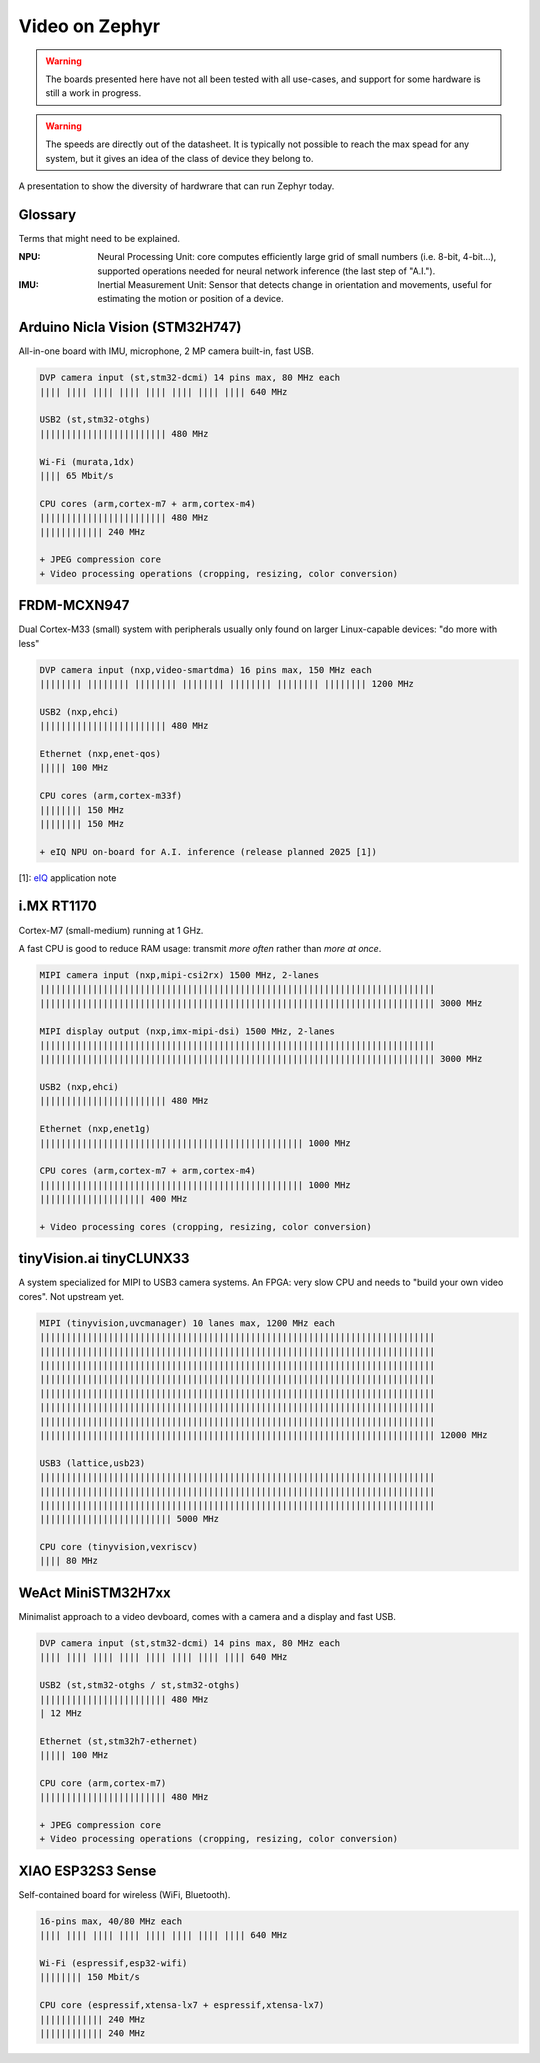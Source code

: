 Video on Zephyr
###############

.. warning::

   The boards presented here have not all been tested with all
   use-cases, and support for some hardware is still a work in
   progress.

.. warning::

   The speeds are directly out of the datasheet. It is typically
   not possible to reach the max spead for any system, but it
   gives an idea of the class of device they belong to.

A presentation to show the diversity of hardwrare that can run
Zephyr today.


Glossary
********

Terms that might need to be explained.

:NPU:
   Neural Processing Unit: core computes efficiently large grid of
   small numbers (i.e. 8-bit, 4-bit...), supported operations needed
   for neural network inference (the last step of "A.I.").

:IMU:
   Inertial Measurement Unit: Sensor that detects change in
   orientation and movements, useful for estimating the motion or
   position of a device.


Arduino Nicla Vision (STM32H747)
********************************

All-in-one board with IMU, microphone, 2 MP camera built-in, fast USB.

.. image:: img/Arduino-Nicla-Vision.png
   :width: 100%

.. code-block::

   DVP camera input (st,stm32-dcmi) 14 pins max, 80 MHz each
   |||| |||| |||| |||| |||| |||| |||| |||| 640 MHz

   USB2 (st,stm32-otghs)
   |||||||||||||||||||||||| 480 MHz

   Wi-Fi (murata,1dx)
   |||| 65 Mbit/s

   CPU cores (arm,cortex-m7 + arm,cortex-m4)
   |||||||||||||||||||||||| 480 MHz
   |||||||||||| 240 MHz

   + JPEG compression core
   + Video processing operations (cropping, resizing, color conversion)


FRDM-MCXN947
************

Dual Cortex-M33 (small) system with peripherals usually only found on
larger Linux-capable devices: "do more with less"

.. image:: img/FRDM-MCXN947.jpg
   :width: 100%

.. code-block::

   DVP camera input (nxp,video-smartdma) 16 pins max, 150 MHz each
   |||||||| |||||||| |||||||| |||||||| |||||||| |||||||| |||||||| 1200 MHz

   USB2 (nxp,ehci)
   |||||||||||||||||||||||| 480 MHz

   Ethernet (nxp,enet-qos)
   ||||| 100 MHz

   CPU cores (arm,cortex-m33f)
   |||||||| 150 MHz
   |||||||| 150 MHz

   + eIQ NPU on-board for A.I. inference (release planned 2025 [1])

[1]: `eIQ`_ application note

.. _eIQ: https://community.nxp.com/pwmxy87654/attachments/pwmxy87654/MCX%40tkb/9/14/Add%20Machine%20Learning%20Functionality%20to%20Your%20NXP%20MCU-based%20Design%20(Tech%20Days%202024).pdf


i.MX RT1170
***********

Cortex-M7 (small-medium) running at 1 GHz.

A fast CPU is good to reduce RAM usage:
transmit *more often* rather than *more at once*.

.. image:: img/MIMXRT1170-EVKB.jpg
   :width: 100%

.. code-block::

   MIPI camera input (nxp,mipi-csi2rx) 1500 MHz, 2-lanes
   |||||||||||||||||||||||||||||||||||||||||||||||||||||||||||||||||||||||||||
   ||||||||||||||||||||||||||||||||||||||||||||||||||||||||||||||||||||||||||| 3000 MHz

   MIPI display output (nxp,imx-mipi-dsi) 1500 MHz, 2-lanes
   |||||||||||||||||||||||||||||||||||||||||||||||||||||||||||||||||||||||||||
   ||||||||||||||||||||||||||||||||||||||||||||||||||||||||||||||||||||||||||| 3000 MHz

   USB2 (nxp,ehci)
   |||||||||||||||||||||||| 480 MHz

   Ethernet (nxp,enet1g)
   |||||||||||||||||||||||||||||||||||||||||||||||||| 1000 MHz

   CPU cores (arm,cortex-m7 + arm,cortex-m4)
   |||||||||||||||||||||||||||||||||||||||||||||||||| 1000 MHz
   |||||||||||||||||||| 400 MHz

   + Video processing cores (cropping, resizing, color conversion)


tinyVision.ai tinyCLUNX33
*************************

A system specialized for MIPI to USB3 camera systems.
An FPGA: very slow CPU and needs to "build your own video cores".
Not upstream yet.

.. image:: img/tinyclunx33_som_v2.png
   :width: 100%

.. code-block::

   MIPI (tinyvision,uvcmanager) 10 lanes max, 1200 MHz each
   |||||||||||||||||||||||||||||||||||||||||||||||||||||||||||||||||||||||||||
   |||||||||||||||||||||||||||||||||||||||||||||||||||||||||||||||||||||||||||
   |||||||||||||||||||||||||||||||||||||||||||||||||||||||||||||||||||||||||||
   |||||||||||||||||||||||||||||||||||||||||||||||||||||||||||||||||||||||||||
   |||||||||||||||||||||||||||||||||||||||||||||||||||||||||||||||||||||||||||
   |||||||||||||||||||||||||||||||||||||||||||||||||||||||||||||||||||||||||||
   |||||||||||||||||||||||||||||||||||||||||||||||||||||||||||||||||||||||||||
   ||||||||||||||||||||||||||||||||||||||||||||||||||||||||||||||||||||||||||| 12000 MHz
 
   USB3 (lattice,usb23)
   |||||||||||||||||||||||||||||||||||||||||||||||||||||||||||||||||||||||||||
   |||||||||||||||||||||||||||||||||||||||||||||||||||||||||||||||||||||||||||
   |||||||||||||||||||||||||||||||||||||||||||||||||||||||||||||||||||||||||||
   ||||||||||||||||||||||||| 5000 MHz

   CPU core (tinyvision,vexriscv)
   |||| 80 MHz


WeAct MiniSTM32H7xx
*******************

Minimalist approach to a video devboard, comes with a camera and a display and fast USB.

.. image:: img/Weaxie-STM32H743.png
   :width: 100%

.. code-block::

   DVP camera input (st,stm32-dcmi) 14 pins max, 80 MHz each
   |||| |||| |||| |||| |||| |||| |||| |||| 640 MHz

   USB2 (st,stm32-otghs / st,stm32-otghs)
   |||||||||||||||||||||||| 480 MHz
   | 12 MHz

   Ethernet (st,stm32h7-ethernet)
   ||||| 100 MHz

   CPU core (arm,cortex-m7)
   |||||||||||||||||||||||| 480 MHz

   + JPEG compression core
   + Video processing operations (cropping, resizing, color conversion)


XIAO ESP32S3 Sense
******************

Self-contained board for wireless (WiFi, Bluetooth).

.. image:: img/Xiao-ESP32-S3-Sense.jpg
   :width: 100%

.. code-block::

   16-pins max, 40/80 MHz each
   |||| |||| |||| |||| |||| |||| |||| |||| 640 MHz

   Wi-Fi (espressif,esp32-wifi)
   |||||||| 150 Mbit/s

   CPU core (espressif,xtensa-lx7 + espressif,xtensa-lx7)
   |||||||||||| 240 MHz
   |||||||||||| 240 MHz
